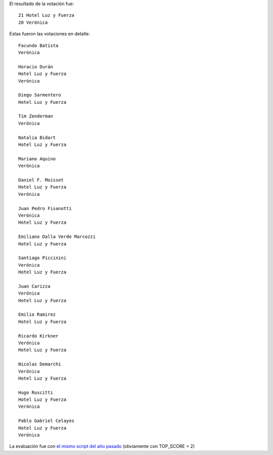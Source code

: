 .. title: Votación PyCamp 2014


El resultado de la votación fue:

::

      21 Hotel Luz y Fuerza
      20 Verónica

Estas fueron las votaciones en detalle:

::

   Facundo Batista
   Verónica

   Horacio Durán
   Hotel Luz y Fuerza
   Verónica

   Diego Sarmentero
   Hotel Luz y Fuerza

   Tim Zenderman
   Verónica

   Natalia Bidart
   Hotel Luz y Fuerza

   Mariano Aquino
   Verónica

   Daniel F. Moisset
   Hotel Luz y Fuerza
   Verónica

   Juan Pedro Fisanotti
   Verónica
   Hotel Luz y Fuerza

   Emiliano Dalla Verde Marcozzi
   Hotel Luz y Fuerza

   Santiago Piccinini
   Verónica
   Hotel Luz y Fuerza

   Juan Carizza
   Verónica
   Hotel Luz y Fuerza

   Emilio Ramirez
   Hotel Luz y Fuerza

   Ricardo Kirkner
   Verónica
   Hotel Luz y Fuerza

   Nicolas Demarchi
   Verónica
   Hotel Luz y Fuerza

   Hugo Ruscitti
   Hotel Luz y Fuerza
   Verónica

   Pablo Gabriel Celayes
   Hotel Luz y Fuerza
   Verónica

La evaluación fue con `el mismo script del año pasado`_ (obviamente con TOP_SCORE = 2)

.. ############################################################################

.. _el mismo script del año pasado: http://python.org.ar/PyCamp/2013/PosiblesSedes/Votos

